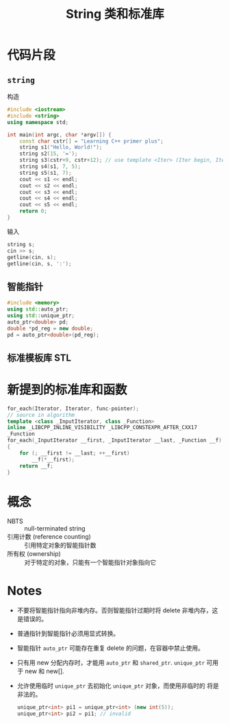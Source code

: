 #+title: String 类和标准库
#+created: [2022-04-23 Sat 08:07]

* 代码片段
** ~string~
构造
#+begin_src cpp :results value code :wrap src
#include <iostream>
#include <string>
using namespace std;

int main(int argc, char *argv[]) {
    const char cstr[] = "Learning C++ primer plus";
    string s1("Hello, World!");
    string s2(15, '=');
    string s3(cstr+9, cstr+12); // use template <Iter> (Iter begin, Iter end)
    string s4(s1, 7, 5);
    string s5(s1, 7);
    cout << s1 << endl;
    cout << s2 << endl;
    cout << s3 << endl;
    cout << s4 << endl;
    cout << s5 << endl;
    return 0;
}
#+end_src

#+RESULTS:
#+begin_src
Hello, World!
===============
C++
World
World!
#+end_src

输入
#+begin_src cpp :eval never
string s;
cin >> s;
getline(cin, s);
getline(cin, s, ':');
#+end_src

** 智能指针
#+begin_src cpp :eval never
#include <memory>
using std::auto_ptr;
using std::unique_ptr;
auto_ptr<double> pd;
double *pd_reg = new double;
pd = auto_ptr<double>(pd_reg);
#+end_src

** 标准模板库 STL

* 新提到的标准库和函数
#+begin_src cpp :eval never
for_each(Iterator, Iterator, func-pointer);
// source in algorithm
template <class _InputIterator, class _Function>
inline _LIBCPP_INLINE_VISIBILITY _LIBCPP_CONSTEXPR_AFTER_CXX17
_Function
for_each(_InputIterator __first, _InputIterator __last, _Function __f)
{
    for (; __first != __last; ++__first)
        __f(*__first);
    return __f;
}
#+end_src

* 概念
- NBTS :: null-terminated string
- 引用计数 (reference counting) :: 引用特定对象的智能指针数
- 所有权 (ownership) :: 对于特定的对象，只能有一个智能指针对象指向它

* Notes
- 不要将智能指针指向非堆内存。否则智能指针过期时将 delete 非堆内存，这
  是错误的。
- 普通指针到智能指针必须用显式转换。
- 智能指针 ~auto_ptr~ 可能存在重复 delete 的问题，在容器中禁止使用。
- 只有用 new 分配内存时，才能用 ~auto_ptr~ 和 ~shared_ptr~.
  ~unique_ptr~ 可用于 new 和 new[].
- 允许使用临时 ~unique_ptr~ 去初始化 ~unique_ptr~ 对象，而使用非临时的
  将是非法的。
  #+begin_src cpp :eval never
  unique_ptr<int> pi1 = unique_ptr<int> (new int(5));
  unique_ptr<int> pi2 = pi1; // invalid
  #+end_src
